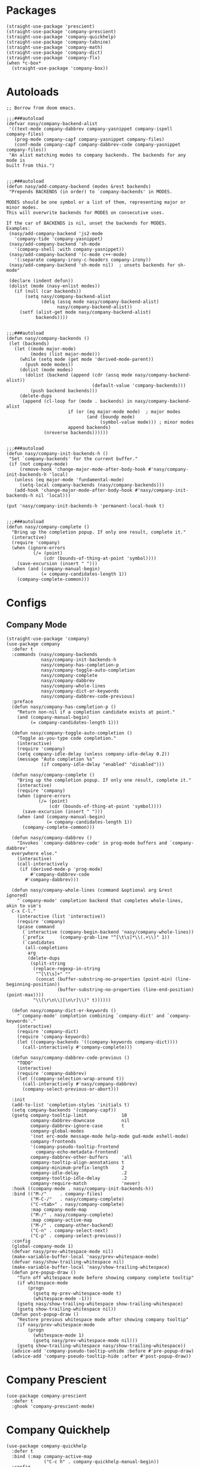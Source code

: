 * Packages

#+begin_src elisp
  (straight-use-package 'prescient)
  (straight-use-package 'company-prescient)
  (straight-use-package 'company-quickhelp)
  (straight-use-package 'company-tabnine)
  (straight-use-package 'company-math)
  (straight-use-package 'company-dict)
  (straight-use-package 'company-flx)
  (when *c-box*
    (straight-use-package 'company-box))
#+end_src

* Autoloads

#+begin_src elisp
  ;; Borrow from doom emacs.

  ;;;###autoload
  (defvar nasy/company-backend-alist
   '((text-mode company-dabbrev company-yasnippet company-ispell company-files)
     (prog-mode company-capf company-yasnippet company-files)
     (conf-mode company-capf company-dabbrev-code company-yasnippet company-files))
   "An alist matching modes to company backends. The backends for any mode is
  built from this.")


  ;;;###autoload
  (defun nasy/add-company-backend (modes &rest backends)
   "Prepends BACKENDS (in order) to `company-backends' in MODES.

  MODES should be one symbol or a list of them, representing major or minor modes.
  This will overwrite backends for MODES on consecutive uses.

  If the car of BACKENDS is nil, unset the backends for MODES.
  Examples:
   (nasy/add-company-backend 'js2-mode
     'company-tide 'company-yasnippet)
   (nasy/add-company-backend 'sh-mode
     '(company-shell :with company-yasnippet))
   (nasy/add-company-backend '(c-mode c++-mode)
     '(:separate company-irony-c-headers company-irony))
   (nasy/add-company-backend 'sh-mode nil)  ; unsets backends for sh-mode"

   (declare (indent defun))
   (dolist (mode (nasy-enlist modes))
     (if (null (car backends))
         (setq nasy/company-backend-alist
               (delq (assq mode nasy/company-backend-alist)
                     nasy/company-backend-alist))
       (setf (alist-get mode nasy/company-backend-alist)
             backends))))


  ;;;###autoload
  (defun nasy/company-backends ()
   (let (backends)
     (let ((mode major-mode)
           (modes (list major-mode)))
       (while (setq mode (get mode 'derived-mode-parent))
         (push mode modes))
       (dolist (mode modes)
         (dolist (backend (append (cdr (assq mode nasy/company-backend-alist))
                                  (default-value 'company-backends)))
           (push backend backends)))
       (delete-dups
        (append (cl-loop for (mode . backends) in nasy/company-backend-alist
                         if (or (eq major-mode mode)  ; major modes
                                (and (boundp mode)
                                     (symbol-value mode))) ; minor modes
                         append backends)
                (nreverse backends))))))


  ;;;###autoload
  (defun nasy/company-init-backends-h ()
   "Set `company-backends' for the current buffer."
   (if (not company-mode)
       (remove-hook 'change-major-mode-after-body-hook #'nasy/company-init-backends-h 'local)
     (unless (eq major-mode 'fundamental-mode)
       (setq-local company-backends (nasy/company-backends)))
     (add-hook 'change-major-mode-after-body-hook #'nasy/company-init-backends-h nil 'local)))

  (put 'nasy/company-init-backends-h 'permanent-local-hook t)


  ;;;###autoload
  (defun nasy/company-complete ()
    "Bring up the completion popup. If only one result, complete it."
    (interactive)
    (require 'company)
    (when (ignore-errors
            (/= (point)
                (cdr (bounds-of-thing-at-point 'symbol))))
      (save-excursion (insert " ")))
    (when (and (company-manual-begin)
               (= company-candidates-length 1))
      (company-complete-common)))
#+end_src

* Configs

** Company Mode

#+begin_src elisp
  (straight-use-package 'company)
  (use-package company
    :defer t
    :commands (nasy/company-backends
               nasy/company-init-backends-h
               nasy/company-has-completion-p
               nasy/company-toggle-auto-completion
               nasy/company-complete
               nasy/company-dabbrev
               nasy/company-whole-lines
               nasy/company-dict-or-keywords
               nasy/company-dabbrev-code-previous)
    :preface
    (defun nasy/company-has-completion-p ()
      "Return non-nil if a completion candidate exists at point."
      (and (company-manual-begin)
           (= company-candidates-length 1)))

    (defun nasy/company-toggle-auto-completion ()
      "Toggle as-you-type code completion."
      (interactive)
      (require 'company)
      (setq company-idle-delay (unless company-idle-delay 0.2))
      (message "Auto completion %s"
               (if company-idle-delay "enabled" "disabled")))

    (defun nasy/company-complete ()
      "Bring up the completion popup. If only one result, complete it."
      (interactive)
      (require 'company)
      (when (ignore-errors
              (/= (point)
                  (cdr (bounds-of-thing-at-point 'symbol))))
        (save-excursion (insert " ")))
      (when (and (company-manual-begin)
                 (= company-candidates-length 1))
        (company-complete-common)))

    (defun nasy/company-dabbrev ()
      "Invokes `company-dabbrev-code' in prog-mode buffers and `company-dabbrev'
    everywhere else."
      (interactive)
      (call-interactively
       (if (derived-mode-p 'prog-mode)
           #'company-dabbrev-code
         #'company-dabbrev)))

    (defun nasy/company-whole-lines (command &optional arg &rest ignored)
      "`company-mode' completion backend that completes whole-lines, akin to vim's
    C-x C-l."
      (interactive (list 'interactive))
      (require 'company)
      (pcase command
        (`interactive (company-begin-backend 'nasy/company-whole-lines))
        (`prefix      (company-grab-line "^[\t\s]*\\(.+\\)" 1))
        (`candidates
         (all-completions
          arg
          (delete-dups
           (split-string
            (replace-regexp-in-string
             "^[\t\s]+" ""
             (concat (buffer-substring-no-properties (point-min) (line-beginning-position))
                     (buffer-substring-no-properties (line-end-position) (point-max))))
            "\\(\r\n\\|[\n\r]\\)" t))))))

    (defun nasy/company-dict-or-keywords ()
      "`company-mode' completion combining `company-dict' and `company-keywords'."
      (interactive)
      (require 'company-dict)
      (require 'company-keywords)
      (let ((company-backends '((company-keywords company-dict))))
        (call-interactively #'company-complete)))

    (defun nasy/company-dabbrev-code-previous ()
      "TODO"
      (interactive)
      (require 'company-dabbrev)
      (let ((company-selection-wrap-around t))
        (call-interactively #'nasy/company-dabbrev)
        (company-select-previous-or-abort)))

    :init
    (add-to-list 'completion-styles 'initials t)
    (setq company-backends '(company-capf))
    (gsetq company-tooltip-limit             10
           company-dabbrev-downcase          nil
           company-dabbrev-ignore-case       t
           company-global-modes
           '(not erc-mode message-mode help-mode gud-mode eshell-mode)
           company-frontends
           '(company-pseudo-tooltip-frontend
             company-echo-metadata-frontend)
           company-dabbrev-other-buffers     'all
           company-tooltip-align-annotations t
           company-minimum-prefix-length     2
           company-idle-delay                .2
           company-tooltip-idle-delay        .2
           company-require-match             'never)
    :hook ((company-mode . nasy/company-init-backends-h))
    :bind (("M-/"     . company-files)
           ("M-C-/"   . nasy/company-complete)
           ("C-<tab>" . nasy/company-complete)
           :map company-mode-map
           ("M-/" . nasy/company-complete)
           :map company-active-map
           ("M-/" . company-other-backend)
           ("C-n" . company-select-next)
           ("C-p" . company-select-previous))
    :config
    (global-company-mode 1)
    (defvar nasy/prev-whitespace-mode nil)
    (make-variable-buffer-local 'nasy/prev-whitespace-mode)
    (defvar nasy/show-trailing-whitespace nil)
    (make-variable-buffer-local 'nasy/show-trailing-whitespace)
    (defun pre-popup-draw ()
      "Turn off whitespace mode before showing company complete tooltip"
      (if whitespace-mode
          (progn
            (gsetq my-prev-whitespace-mode t)
            (whitespace-mode -1)))
      (gsetq nasy/show-trailing-whitespace show-trailing-whitespace)
      (gsetq show-trailing-whitespace nil))
    (defun post-popup-draw ()
      "Restore previous whitespace mode after showing company tooltip"
      (if nasy/prev-whitespace-mode
          (progn
            (whitespace-mode 1)
            (gsetq nasy/prev-whitespace-mode nil)))
      (gsetq show-trailing-whitespace nasy/show-trailing-whitespace))
    (advice-add 'company-pseudo-tooltip-unhide :before #'pre-popup-draw)
    (advice-add 'company-pseudo-tooltip-hide :after #'post-popup-draw))
#+end_src

* Company Prescient

#+begin_src elisp
  (use-package company-prescient
    :defer t
    :ghook 'company-prescient-mode)
#+end_src

* Company Quickhelp

#+begin_src elisp
  (use-package company-quickhelp
    :defer t
    :bind (:map company-active-map
                ("C-c h" . company-quickhelp-manual-begin))
    :config
    (after-load-x 'company
                  (company-quickhelp-mode))
    (gsetq pos-tip-use-relative-coordinates t))
#+end_src

* Company Tabnine

#+begin_src elisp
  (gsetq company-tabnine-log-file-path
         (concat company-tabnine-binaries-folder "/log"))
#+end_src

* Company Flx

#+begin_src elisp
  (after-load-x 'company
    (company-flx-mode +1))
#+end_src

* Company Box

#+begin_src elisp
  (when *c-box*
    (use-package company-box
      :defer t
      :ghook 'company-mode-hook
      :config
      (gsetq company-box-show-single-candidate t
             company-box-backends-colors       nil
             company-box-max-candidates        50
             company-box-icons-alist           'company-box-icons-all-the-icons
             company-box-icons-functions
             (cons #'nasy/company-box-icons--elisp-fn
                   (delq 'company-box-icons--elisp
                         company-box-icons-functions)))

      (after-load-x 'all-the-icons
        (gsetq
         company-box-icons-all-the-icons
         (let ((all-the-icons-scale-factor 0.8))
           `((Unknown       . ,(all-the-icons-material "find_in_page"             :face 'all-the-icons-purple))
             (Text          . ,(all-the-icons-material "text_fields"              :face 'all-the-icons-green))
             (Method        . ,(all-the-icons-material "functions"                :face 'all-the-icons-yellow))
             (Function      . ,(all-the-icons-material "functions"                :face 'all-the-icons-yellow))
             (Constructor   . ,(all-the-icons-material "functions"                :face 'all-the-icons-yellow))
             (Field         . ,(all-the-icons-material "functions"                :face 'all-the-icons-yellow))
             (Variable      . ,(all-the-icons-material "adjust"                   :face 'all-the-icons-blue))
             (Class         . ,(all-the-icons-material "class"                    :face 'all-the-icons-cyan))
             (Interface     . ,(all-the-icons-material "settings_input_component" :face 'all-the-icons-cyan))
             (Module        . ,(all-the-icons-material "view_module"              :face 'all-the-icons-cyan))
             (Property      . ,(all-the-icons-material "settings"                 :face 'all-the-icons-lorange))
             (Unit          . ,(all-the-icons-material "straighten"               :face 'all-the-icons-red))
             (Value         . ,(all-the-icons-material "filter_1"                 :face 'all-the-icons-red))
             (Enum          . ,(all-the-icons-material "plus_one"                 :face 'all-the-icons-lorange))
             (Keyword       . ,(all-the-icons-material "filter_center_focus"      :face 'all-the-icons-lgreen))
             (Snippet       . ,(all-the-icons-material "short_text"               :face 'all-the-icons-lblue))
             (Color         . ,(all-the-icons-material "color_lens"               :face 'all-the-icons-green))
             (File          . ,(all-the-icons-material "insert_drive_file"        :face 'all-the-icons-green))
             (Reference     . ,(all-the-icons-material "collections_bookmark"     :face 'all-the-icons-silver))
             (Folder        . ,(all-the-icons-material "folder"                   :face 'all-the-icons-green))
             (EnumMember    . ,(all-the-icons-material "people"                   :face 'all-the-icons-lorange))
             (Constant      . ,(all-the-icons-material "pause_circle_filled"      :face 'all-the-icons-blue))
             (Struct        . ,(all-the-icons-material "streetview"               :face 'all-the-icons-blue))
             (Event         . ,(all-the-icons-material "event"                    :face 'all-the-icons-yellow))
             (Operator      . ,(all-the-icons-material "control_point"            :face 'all-the-icons-red))
             (TypeParameter . ,(all-the-icons-material "class"                    :face 'all-the-icons-red))
             (Template      . ,(all-the-icons-material "short_text"               :face 'all-the-icons-green))
             (ElispFunction . ,(all-the-icons-material "functions"                :face 'all-the-icons-red))
             (ElispVariable . ,(all-the-icons-material "check_circle"             :face 'all-the-icons-blue))
             (ElispFeature  . ,(all-the-icons-material "stars"                    :face 'all-the-icons-orange))
             (ElispFace     . ,(all-the-icons-material "format_paint"             :face 'all-the-icons-pink))))))

      (defun nasy/company-box-icons--elisp-fn (candidate)
        (when (derived-mode-p 'emacs-lisp-mode)
          (let ((sym (intern candidate)))
            (cond ((fboundp  sym) 'ElispFunction)
                  ((boundp   sym) 'ElispVariable)
                  ((featurep sym) 'ElispFeature)
                  ((facep    sym) 'ElispFace)))))

      (defadvice! nasy/company-remove-scrollbar-a (orig-fn &rest args)
        "This disables the company-box scrollbar, because:
  https://github.com/sebastiencs/company-box/issues/44"
        :around #'company-box--update-scrollbar
        (cl-letf (((symbol-function #'display-buffer-in-side-window)
                   (symbol-function #'ignore)))
          (apply orig-fn args)))))
#+end_src
